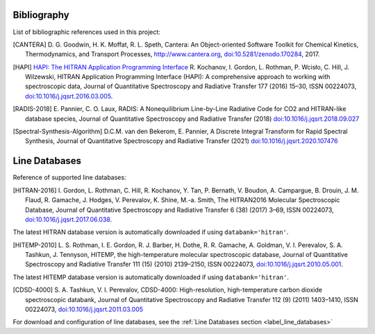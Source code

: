 Bibliography
------------

List of bibliographic references used in this project:

.. [CANTERA] D. G. Goodwin, H. K. Moffat, R. L. Speth, Cantera: An Object-oriented Software
             Toolkit for Chemical Kinetics, Thermodynamics, and Transport Processes,
             http://www.cantera.org, `doi:10.5281/zenodo.170284 <https://zenodo.org/record/170284#.XRIOno-xVEY>`__, 2017.

.. [HAPI] `HAPI: The HITRAN Application Programming Interface <http://hitran.org/hapi>`_
          R. Kochanov, I. Gordon, L. Rothman, P. Wcisło, C. Hill, J. Wilzewski, HITRAN Application Programming Interface (HAPI):
          A comprehensive approach to working with spectroscopic data, Journal of Quantitative Spectroscopy
          and Radiative Transfer 177 (2016) 15–30, ISSN 00224073, `doi:10.1016/j.jqsrt.2016.03.005 <https://www.researchgate.net/publication/297682202_HITRAN_Application_Programming_Interface_HAPI_A_comprehensive_approach_to_working_with_spectroscopic_data>`__.

.. [RADIS-2018] E. Pannier, C. O. Laux, RADIS: A Nonequilibrium Line-by-Line Radiative Code for CO2 and
                HITRAN-like database species, Journal of Quantitative Spectroscopy and Radiative Transfer
                (2018) `doi:10.1016/j.jqsrt.2018.09.027 <https://www.sciencedirect.com/science/article/pii/S0022407318305867?via%3Dihub>`__

.. [Spectral-Synthesis-Algorithm] D.C.M. van den Bekerom, E. Pannier, A Discrete Integral Transform for Rapid Spectral Synthesis,
                Journal of Quantitative Spectroscopy and Radiative Transfer (2021) `doi:10.1016/j.jqsrt.2020.107476 <https://www.sciencedirect.com/science/article/abs/pii/S0022407320310049>`__

Line Databases
--------------

Reference of supported line databases:

.. [HITRAN-2016] I. Gordon, L. Rothman, C. Hill, R. Kochanov, Y. Tan, P. Bernath, V. Boudon, A. Campargue,
                 B. Drouin, J. M. Flaud, R. Gamache, J. Hodges, V. Perevalov, K. Shine, M.-a. Smith,
                 The HITRAN2016 Molecular Spectroscopic Database, Journal of Quantitative Spectroscopy and Radiative
                 Transfer 6 (38) (2017) 3–69, ISSN 00224073, `doi:10.1016/j.jqsrt.2017.06.038 <https://www.sciencedirect.com/science/article/pii/S0022407317301073>`__.

The latest HITRAN database version is automatically downloaded if using ``databank='hitran'``.

.. [HITEMP-2010] L. S. Rothman, I. E. Gordon, R. J. Barber, H. Dothe, R. R. Gamache, A. Goldman, V. I. Perevalov,
                 S. A. Tashkun, J. Tennyson, HITEMP, the high-temperature molecular spectroscopic database,
                 Journal of Quantitative Spectroscopy and Radiative Transfer 111 (15) (2010)
                 2139–2150, ISSN 00224073, `doi:10.1016/j.jqsrt.2010.05.001 <https://www.sciencedirect.com/science/article/pii/S002240731000169X>`__.

The latest HITEMP database version is automatically downloaded if using ``databank='hitran'``.

.. [CDSD-4000] S. A. Tashkun, V. I. Perevalov, CDSD-4000: High-resolution, high-temperature carbon dioxide
               spectroscopic databank, Journal of Quantitative Spectroscopy and Radiative Transfer 112 (9) (2011)
               1403–1410, ISSN 00224073, `doi:10.1016/j.jqsrt.2011.03.005 <https://www.sciencedirect.com/science/article/pii/S0022407311001154>`__

For download and configuration of line databases, see the :ref:`Line Databases section <label_line_databases>`
